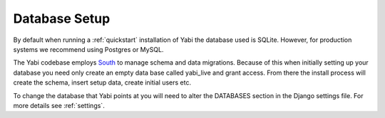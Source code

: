 .. index::
    pair: database; postgres
    pair: database; mysql
    pair: database; sqlite

Database Setup
==============

By default when running a :ref:`quickstart` installation of Yabi the database used is SQLite.
However, for production systems we recommend using Postgres or MySQL.

The Yabi codebase employs `South <http://south.aeracode.org/>`_ to manage schema and data migrations. Because of this when initially setting
up your database you need only create an empty data base called yabi_live and grant access.
From there the install process will create the schema, insert setup data, create 
initial users etc.

To change the database that Yabi points at you will need to alter the DATABASES section
in the Django settings file. For more details see :ref:`settings`.